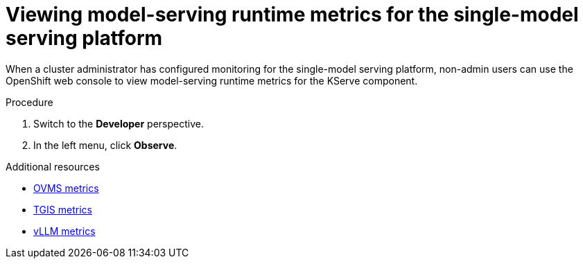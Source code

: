 :_module-type: PROCEDURE

[id="viewing-metrics-for-the-single-model-serving-platform_{context}"]
= Viewing model-serving runtime metrics for the single-model serving platform

[role="_abstract"]
When a cluster administrator has configured monitoring for the single-model serving platform, non-admin users can use the OpenShift web console to view model-serving runtime metrics for the KServe component. 

.Prerequisites
ifdef::self-managed[]
* A cluster administrator has configured monitoring for the single-model serving platform.
* You have been link:https://docs.openshift.com/container-platform/{ocp-latest-version}/monitoring/enabling-monitoring-for-user-defined-projects.html#granting-users-permission-to-monitor-user-defined-projects_enabling-monitoring-for-user-defined-projects[assigned^] the `monitoring-rules-view` role.
* You are familiar with how to link:https://access.redhat.com/documentation/en-us/openshift_container_platform/{ocp-latest-version}/html/building_applications/odc-monitoring-project-and-application-metrics-using-developer-perspective#odc-monitoring-your-project-metrics_monitoring-project-and-application-metrics-using-developer-perspective[monitor project metrics^] in the {openshift-platform} web console.
endif::[]
ifdef::cloud-service[]
* You have access to the OpenShift cluster as a developer or as a user with view permissions for the project that you are viewing metrics for.
* You are familiar with querying metrics in user-defined projects. See link:https://docs.openshift.com/dedicated/observability/monitoring/managing-metrics.html#querying-metrics-for-user-defined-projects-as-a-developer_managing-metrics[Querying metrics for user-defined projects as a developer^] (Red Hat OpenShift Dedicated) or link:https://docs.openshift.com/rosa/observability/monitoring/managing-metrics.html#querying-metrics-for-user-defined-projects-as-a-developer_managing-metrics[Querying metrics for user-defined projects as a developer^] (Red Hat OpenShift Service on AWS).
endif::[]

.Procedure
ifdef::self-managed[]
. Log in to the {openshift-platform} web console.
endif::[]
ifdef::cloud-service[]
. Log in to the OpenShift web console.
endif::[]
. Switch to the *Developer* perspective.
. In the left menu, click *Observe*.
ifdef::upstream,self-managed[]
. As described in link:https://access.redhat.com/documentation/en-us/openshift_container_platform/{ocp-latest-version}/html/building_applications/odc-monitoring-project-and-application-metrics-using-developer-perspective#odc-monitoring-your-project-metrics_monitoring-project-and-application-metrics-using-developer-perspective[monitoring project metrics^], use the web console to run queries for `caikit_*`, `tgi_*`, `ovms_*` and `vllm:*` model-serving runtime metrics. You can also run queries for `istio_*` metrics that are related to OpenShift Service Mesh. You can use the following examples as starting points:
.. The following query displays the number of successful inference requests over a period of time for a model deployed with the vLLM runtime:
+
[source,subs="+quotes"]
----
sum(increase(vllm:request_success_total{namespace='${namespace}',model_name='${model_name}'}[${rate_interval}]))
----

.. The following query displays the number of successful inference requests over a period of time for a model deployed with the TGIS runtime:
+
[source,subs="+quotes"]
----
sum(increase(tgi_request_success{namespace=${namespace}, pod=~'${model_name}-predictor-.*'}[${rate_interval}]))
----

endif::[]
ifdef::cloud-service[]
. As described in link:https://docs.openshift.com/dedicated/observability/monitoring/managing-metrics.html#querying-metrics-for-user-defined-projects-as-a-developer_managing-metrics[Querying metrics for user-defined projects as a developer^] (Red Hat OpenShift Dedicated) or link:https://docs.openshift.com/rosa/observability/monitoring/managing-metrics.html#querying-metrics-for-user-defined-projects-as-a-developer_managing-metrics[Querying metrics for user-defined projects as a developer^] (Red Hat OpenShift Service on AWS), use the web console to run queries for `caikit_*`, `tgi_*`, `ovms_*` and `vllm:*` model-serving runtime metrics. You can also run queries for `istio_*` metrics that are related to OpenShift Service Mesh. You can use the following examples as starting points:
.. The following query displays the number of successful inference requests over a period of time for a model deployed with the vLLM runtime:
+
[source,subs="+quotes"]
----
sum(increase(vllm:request_success_total{namespace='${namespace}',model_name='${model_name}'}[${rate_interval}]))
----

.. The following query displays the number of successful inference requests over a period of time for a model deployed with the TGIS runtime:
+
[source,subs="+quotes"]
----
sum(increase(tgi_request_success{namespace=${namespace}, pod=~'${model_name}-predictor-.*'}[${rate_interval}]))
----

endif::[]

[role="_additional-resources"]
.Additional resources
* link:https://docs.openvino.ai/2024/ovms_docs_metrics.html#available-metrics-families[OVMS metrics^]
* link:https://github.com/IBM/text-generation-inference?tab=readme-ov-file#metrics[TGIS metrics^]
* link:https://docs.vllm.ai/en/latest/serving/metrics.html[vLLM metrics^]
